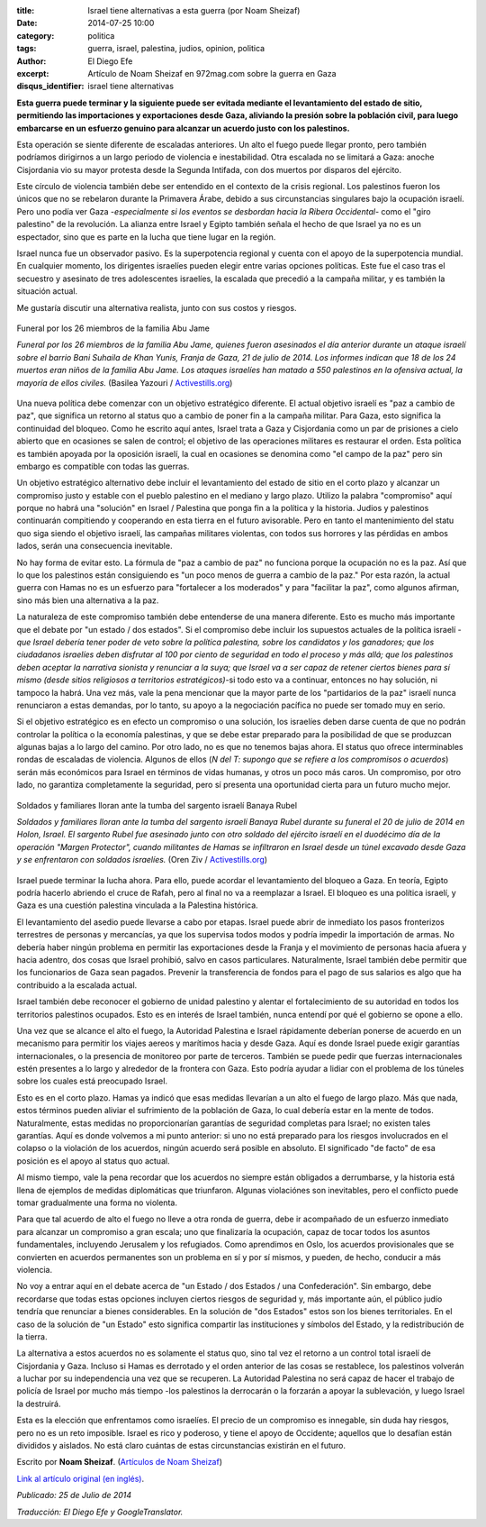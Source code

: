 :title: Israel tiene alternativas a esta guerra (por Noam Sheizaf)
:date: 2014-07-25 10:00
:category: politica
:tags: guerra, israel, palestina, judios, opinion, politica
:author: El Diego Efe
:excerpt: Artículo de Noam Sheizaf en 972mag.com sobre la guerra en Gaza
:disqus_identifier: israel tiene alternativas

**Esta guerra puede terminar y la siguiente puede ser evitada mediante el levantamiento del estado de sitio, permitiendo las importaciones y exportaciones desde Gaza, aliviando la presión sobre la población civil, para luego embarcarse en un esfuerzo genuino para alcanzar un acuerdo justo con los palestinos.**

Esta operación se siente diferente de escaladas anteriores. Un alto el fuego puede llegar pronto, pero también podríamos dirigirnos a un largo periodo de violencia e inestabilidad. Otra escalada no se limitará a Gaza: anoche Cisjordania vio su mayor protesta desde la Segunda Intifada, con dos muertos por disparos del ejército.

Este círculo de violencia también debe ser entendido en el contexto de la crisis regional. Los palestinos fueron los únicos que no se rebelaron durante la Primavera Árabe, debido a sus circunstancias singulares bajo la ocupación israelí. Pero uno podía ver Gaza -*especialmente si los eventos se desbordan hacia la Ribera Occidental*- como el "giro palestino" de la revolución. La alianza entre Israel y Egipto también señala el hecho de que Israel ya no es un espectador, sino que es parte en la lucha que tiene lugar en la región.

Israel nunca fue un observador pasivo. Es la superpotencia regional y cuenta con el apoyo de la superpotencia mundial. En cualquier momento, los dirigentes israelíes pueden elegir entre varias opciones políticas. Este fue el caso tras el secuestro y asesinato de tres adolescentes israelíes, la escalada que precedió a la campaña militar, y es también la situación actual.

Me gustaría discutir una alternativa realista, junto con sus costos y riesgos.

.. figure:: https://farm9.staticflickr.com/8635/16106408758_9f34e12ae5_o.jpg
   :scale: 100%
   :width: 100%
   :align: center
   :alt: Funeral por los 26 miembros de la familia Abu Jame
   :target: https://farm9.staticflickr.com/8635/16106408758_9f34e12ae5_o.jpg

   Funeral por los 26 miembros de la familia Abu Jame

   *Funeral por los 26 miembros de la familia Abu Jame, quienes fueron
   asesinados el día anterior durante un ataque israelí sobre el
   barrio Bani Suhaila de Khan Yunis, Franja de Gaza, 21 de julio
   de 2014. Los informes indican que 18 de los 24 muertos eran niños
   de la familia Abu Jame. Los ataques israelíes han matado a 550
   palestinos en la ofensiva actual, la mayoría de ellos civiles.*
   (Basilea Yazouri / `Activestills.org <http://activestills.org/>`_)

Una nueva política debe comenzar con un objetivo estratégico diferente. El actual objetivo israelí es "paz a cambio de paz", que significa un retorno al status quo a cambio de poner fin a la campaña militar. Para Gaza, esto significa la continuidad del bloqueo. Como he escrito aquí antes, Israel trata a Gaza y Cisjordania como un par de prisiones a cielo abierto que en ocasiones se salen de control; el objetivo de las operaciones militares es restaurar el orden. Esta política es también apoyada por la oposición israelí, la cual en ocasiones se denomina como "el campo de la paz" pero sin embargo es compatible con todas las guerras.

Un objetivo estratégico alternativo debe incluir el levantamiento del estado de sitio en el corto plazo y alcanzar un compromiso justo y estable con el pueblo palestino en el mediano y largo plazo. Utilizo la palabra "compromiso" aquí porque no habrá una "solución" en Israel / Palestina que ponga fin a la política y la historia. Judios y palestinos continuarán compitiendo y cooperando en esta tierra en el futuro avisorable. Pero en tanto el mantenimiento del statu quo siga siendo el objetivo israelí, las campañas militares violentas, con todos sus horrores y las pérdidas en ambos lados, serán una consecuencia inevitable.

No hay forma de evitar esto. La fórmula de "paz a cambio de paz" no funciona porque la ocupación no es la paz. Así que lo que los palestinos están consiguiendo es "un poco menos de guerra a cambio de la paz." Por esta razón, la actual guerra con Hamas no es un esfuerzo para "fortalecer a los moderados" y para "facilitar la paz", como algunos afirman, sino más bien una alternativa a la paz.

La naturaleza de este compromiso también debe entenderse de una manera diferente. Esto es mucho más importante que el debate por "un estado / dos estados". Si el compromiso debe incluir los supuestos actuales de la política israelí -*que Israel debería tener poder de veto sobre la política palestina, sobre los candidatos y los ganadores; que los ciudadanos israelíes deben disfrutar al 100 por ciento de seguridad en todo el proceso y más allá; que los palestinos deben aceptar la narrativa sionista y renunciar a la suya; que Israel va a ser capaz de retener ciertos bienes para sí mismo (desde sitios religiosos a territorios estratégicos)*-si todo esto va a continuar, entonces no hay solución, ni tampoco la habrá. Una vez más, vale la pena mencionar que la mayor parte de los "partidarios de la paz" israelí nunca renunciaron a estas demandas, por lo tanto, su apoyo a la negociación pacífica no puede ser tomado muy en serio.

Si el objetivo estratégico es en efecto un compromiso o una solución, los israelíes deben darse cuenta de que no podrán controlar la política o la economía palestinas, y que se debe estar preparado para la posibilidad de que se produzcan algunas bajas a lo largo del camino. Por otro lado, no es que no tenemos bajas ahora. El status quo ofrece interminables rondas de escaladas de violencia. Algunos de ellos (*N del T: supongo que se refiere a los compromisos o acuerdos*) serán más económicos para Israel en términos de vidas humanas, y otros un poco más caros. Un compromiso, por otro lado, no garantiza completamente la seguridad, pero sí presenta una oportunidad cierta para un futuro mucho mejor.

.. figure:: https://farm8.staticflickr.com/7462/16106617720_fa415005cd_o.jpg
   :scale: 100%
   :width: 100%
   :align: center
   :alt: Soldados y familiares lloran ante la tumba del sargento israelí Banaya Rubel
   :target: https://farm8.staticflickr.com/7462/16106617720_fa415005cd_o.jpg

   Soldados y familiares lloran ante la tumba del sargento israelí Banaya Rubel

   *Soldados y familiares lloran ante la tumba del sargento israelí Banaya Rubel durante su funeral el 20 de julio de 2014 en Holon, Israel. El sargento Rubel fue asesinado junto con otro soldado del ejército israelí en el duodécimo día de la operación "Margen Protector", cuando militantes de Hamas se infiltraron en Israel desde un túnel excavado desde Gaza y se enfrentaron con soldados israelíes.*  (Oren Ziv / `Activestills.org <http://activestills.org/>`_)

Israel puede terminar la lucha ahora. Para ello, puede acordar el levantamiento del bloqueo a Gaza. En teoría, Egipto podría hacerlo abriendo el cruce de Rafah, pero al final no va a reemplazar a Israel. El bloqueo es una política israelí, y Gaza es una cuestión palestina vinculada a la Palestina histórica.

El levantamiento del asedio puede llevarse a cabo por etapas. Israel puede abrir de inmediato los pasos fronterizos terrestres de personas y mercancías, ya que los supervisa todos modos y podría impedir la importación de armas. No debería haber ningún problema en permitir las exportaciones desde la Franja y el movimiento de personas hacia afuera y hacia adentro, dos cosas que Israel prohibió, salvo en casos particulares. Naturalmente, Israel también debe permitir que los funcionarios de Gaza sean pagados. Prevenir la transferencia de fondos para el pago de sus salarios es algo que ha contribuido a la escalada actual.

Israel también debe reconocer el gobierno de unidad palestino y alentar el fortalecimiento de su autoridad en todos los territorios palestinos ocupados. Esto es en interés de Israel también, nunca entendí por qué el gobierno se opone a ello.

Una vez que se alcance el alto el fuego, la Autoridad Palestina e Israel rápidamente deberían ponerse de acuerdo en un mecanismo para permitir los viajes aereos y marítimos hacia y desde Gaza. Aquí es donde Israel puede exigir garantías internacionales, o la presencia de monitoreo por parte de terceros. También se puede pedir que fuerzas internacionales estén presentes a lo largo y alrededor de la frontera con Gaza. Esto podría ayudar a lidiar con el problema de los túneles sobre los cuales está preocupado Israel.

Esto es en el corto plazo. Hamas ya indicó que esas medidas llevarían a un alto el fuego de largo plazo. Más que nada, estos términos pueden aliviar el sufrimiento de la población de Gaza, lo cual debería estar en la mente de todos. Naturalmente, estas medidas no proporcionarían garantías de seguridad completas para Israel; no existen tales garantías. Aquí es donde volvemos a mi punto anterior: si uno no está preparado para los riesgos involucrados en el colapso o la violación de los acuerdos, ningún acuerdo será posible en absoluto. El significado "de facto" de esa posición es el apoyo al status quo actual.

Al mismo tiempo, vale la pena recordar que los acuerdos no siempre están obligados a derrumbarse, y la historia está llena de ejemplos de medidas diplomáticas que triunfaron. Algunas violaciónes son inevitables, pero el conflicto puede tomar gradualmente una forma no violenta.

Para que tal acuerdo de alto el fuego no lleve a otra ronda de guerra, debe ir acompañado de un esfuerzo inmediato para alcanzar un compromiso a gran escala; uno que finalizaría la ocupación, capaz de tocar todos los asuntos fundamentales, incluyendo Jerusalem y los refugiados. Como aprendimos en Oslo, los acuerdos provisionales que se convierten en acuerdos permanentes son un problema en sí y por sí mismos, y pueden, de hecho, conducir a más violencia.

No voy a entrar aquí en el debate acerca de "un Estado / dos Estados / una Confederación". Sin embargo, debe recordarse que todas estas opciones incluyen ciertos riesgos de seguridad y, más importante aún, el público judío tendría que renunciar a bienes considerables. En la solución de "dos Estados" estos son los bienes territoriales. En el caso de la solución de "un Estado" esto significa compartir las instituciones y símbolos del Estado, y la redistribución de la tierra.

La alternativa a estos acuerdos no es solamente el status quo, sino tal vez el retorno a un control total israelí de Cisjordania y Gaza. Incluso si Hamas es derrotado y el orden anterior de las cosas se restablece, los palestinos volverán a luchar por su independencia una vez que se recuperen. La Autoridad Palestina no será capaz de hacer el trabajo de policía de Israel por mucho más tiempo -los palestinos la derrocarán o la forzarán a apoyar la sublevación, y luego Israel la destruirá.

Esta es la elección que enfrentamos como israelíes. El precio de un compromiso es innegable, sin duda hay riesgos, pero no es un reto imposible. Israel es rico y poderoso, y tiene el apoyo de Occidente; aquellos que lo desafían están divididos y aislados. No está claro cuántas de estas circunstancias existirán en el futuro.

Escrito por **Noam Sheizaf**. (`Artículos de Noam Sheizaf <http://972mag.com/author/noams/>`_)

`Link al artículo original (en inglés) <http://972mag.com/israel-has-alternatives-to-this-war/94325/>`_.

*Publicado: 25 de Julio de 2014*

*Traducción: El Diego Efe y GoogleTranslator.*
